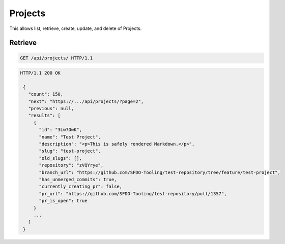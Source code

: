 ========
Projects
========

This allows list, retrieve, create, update, and delete of Projects.

Retrieve
--------

.. sourcecode:: http

   GET /api/projects/ HTTP/1.1

.. sourcecode:: http

   HTTP/1.1 200 OK

    {
      "count": 150,
      "next": "https://.../api/projects/?page=2",
      "previous": null,
      "results": [
        {
          "id": "3Lw7OwK",
          "name": "Test Project",
          "description": "<p>This is safely rendered Markdown.</p>",
          "slug": "test-project",
          "old_slugs": [],
          "repository": "zVQYrye",
          "branch_url": "https://github.com/SFDO-Tooling/test-repository/tree/feature/test-project",
          "has_unmerged_commits": true,
          "currently_creating_pr": false,
          "pr_url": "https://github.com/SFDO-Tooling/test-repository/pull/1357",
          "pr_is_open": true
        }
        ...
      ]
    }
